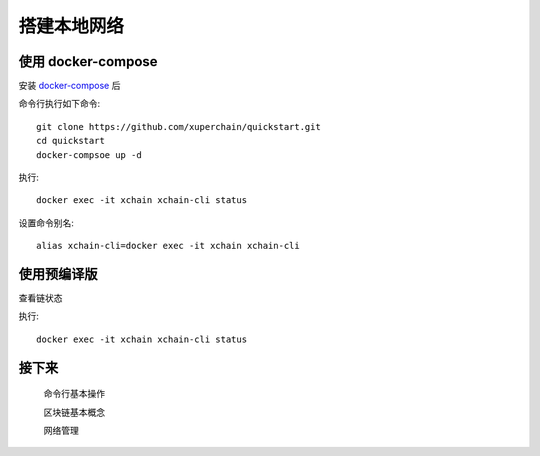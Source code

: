 
.. _env-deploy:

搭建本地网络
^^^^^^^^^^^^^^

使用 docker-compose 
------------------- 
..
  这里选择docker-compose 的原因有两个
  一个是可以启动多个服务，包括 prometheus/grafana 等，后续的钱包服务也可以加进来
  不用考虑依赖项(jdk/jre/emcc/wasm2c/golang/maven)，不用考虑合约类型和语言差异,以及golang 版本等等问题

安装 `docker-compose <http://cnn.com>`_ 后


命令行执行如下命令::

    git clone https://github.com/xuperchain/quickstart.git
    cd quickstart 
    docker-compsoe up -d 

..
  本地浏览器打开 http://127.0.0.1:3000 查看有关 dashboard 查看链状态

执行::

  docker exec -it xchain xchain-cli status 

设置命令别名::

  alias xchain-cli=docker exec -it xchain xchain-cli


使用预编译版
-------------

.. tabs::

   .. tab:: Mac OS

        命令行执行以下命令::

          wget https://xuper.baidu.com/download/xuperchain-dawrin-amd64.tar.gz
          tar zxvf xuperchain-linux-amd64.tar.gz
          export XCHAIN_ROOT=`pwd`/output
          export PATH=${PATH}:${XCHAIN_ROOT}/bin
          cd ${XCHAIN_ROOT}
          xchain-cli createChain
          xchain 

   .. tab:: Linux 

        命令行执行以下命令::

          wget https://xuper.baidu.com/download/xuperchain-linux-amd64.tar.gz  
          tar zxvf xuperchain-linux-amd64.tar.gz
          export XCHAIN_ROOT=`pwd`/output
          export PATH=${PATH}:${XCHAIN_ROOT}/bin
          cd ${XCHAIN_ROOT}
          xchain-cli createChain
          xchain 

查看链状态

执行::

  docker exec -it xchain xchain-cli status 

接下来
------

  命令行基本操作

  区块链基本概念

  网络管理
